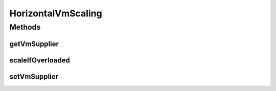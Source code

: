 .. java:import:: org.cloudbus.cloudsim.brokers DatacenterBroker

.. java:import:: org.cloudbus.cloudsim.datacenters Datacenter

.. java:import:: org.cloudbus.cloudsim.vms Vm

.. java:import:: java.util.function Supplier

HorizontalVmScaling
===================

.. java:package:: PackageDeclaration
   :noindex:

.. java:type:: public interface HorizontalVmScaling extends VmScaling

   A Vm \ `Horizontal Scaling <https://en.wikipedia.org/wiki/Scalability#Horizontal_and_vertical_scaling>`_\  mechanism used by a \ :java:ref:`DatacenterBroker`\  to dynamically create or destroy VMs according to the arrival or termination of Cloudlets, in order to enable load balancing.

   Since Cloudlets can be created and submitted to a broker in runtime, the number of arrived Cloudlets can be to much to existing VMs, requiring the creation of new VMs to balance the load. Accordingly, as Cloudlets terminates, some created VMs may not be required anymore and should be destroyed.

   :author: Manoel Campos da Silva Filho

Methods
-------
getVmSupplier
^^^^^^^^^^^^^

.. java:method::  Supplier<Vm> getVmSupplier()
   :outertype: HorizontalVmScaling

   Gets a \ :java:ref:`Supplier`\  that will be used to create VMs when the Load Balancer detects that the current Broker's VMs are overloaded.

scaleIfOverloaded
^^^^^^^^^^^^^^^^^

.. java:method:: @Override  void scaleIfOverloaded(double time)
   :outertype: HorizontalVmScaling

   Performs the horizontal scale if the Vm is overloaded, according to the \ :java:ref:`getOverloadPredicate()`\  predicate. The scaling is performed by creating a new Vm using the \ :java:ref:`getVmSupplier()`\  method and submitting it to the broker.

   The time interval in which it will be checked if the Vm is overloaded depends on the \ :java:ref:`Datacenter.getSchedulingInterval()`\  value. Make sure to set such a value to enable the periodic overload verification.

   :param time: current simulation time

setVmSupplier
^^^^^^^^^^^^^

.. java:method::  VmScaling setVmSupplier(Supplier<Vm> supplier)
   :outertype: HorizontalVmScaling

   Sets a \ :java:ref:`Supplier`\  that will be used to create VMs when the Load Balancer detects that the Broker's VMs are overloaded.

   :param supplier: the supplier to set

